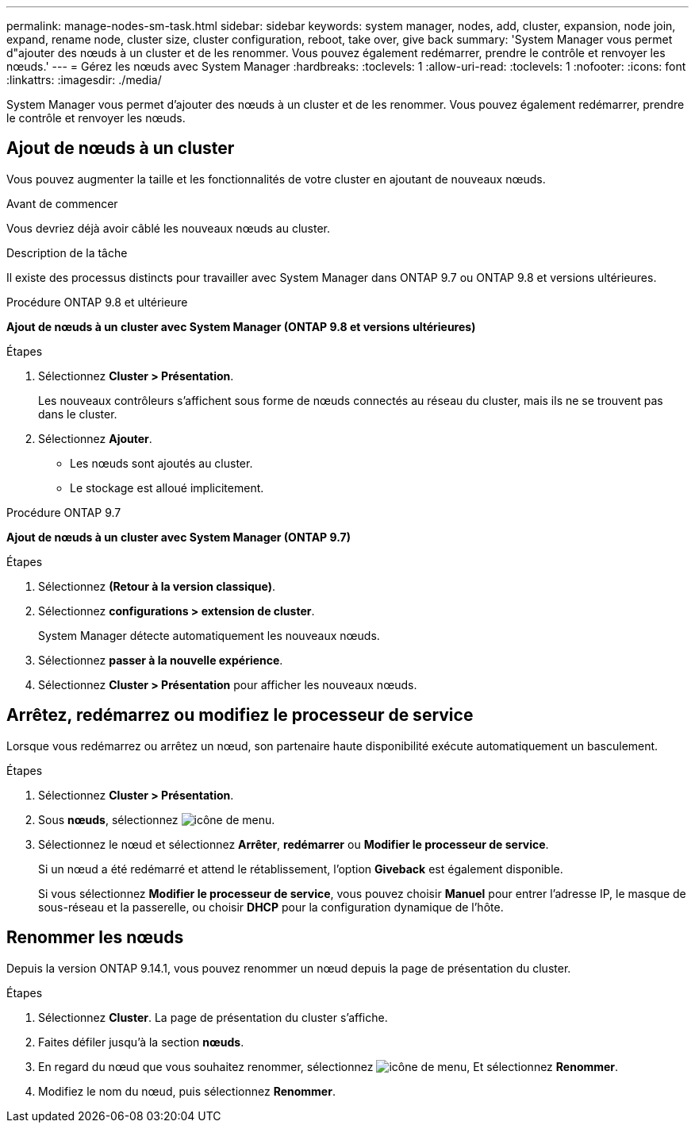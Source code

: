 ---
permalink: manage-nodes-sm-task.html 
sidebar: sidebar 
keywords: system manager, nodes, add, cluster, expansion, node join, expand, rename node, cluster size, cluster configuration, reboot, take over, give back 
summary: 'System Manager vous permet d"ajouter des nœuds à un cluster et de les renommer.  Vous pouvez également redémarrer, prendre le contrôle et renvoyer les nœuds.' 
---
= Gérez les nœuds avec System Manager
:hardbreaks:
:toclevels: 1
:allow-uri-read: 
:toclevels: 1
:nofooter: 
:icons: font
:linkattrs: 
:imagesdir: ./media/


[role="lead"]
System Manager vous permet d'ajouter des nœuds à un cluster et de les renommer.  Vous pouvez également redémarrer, prendre le contrôle et renvoyer les nœuds.



== Ajout de nœuds à un cluster

Vous pouvez augmenter la taille et les fonctionnalités de votre cluster en ajoutant de nouveaux nœuds.

.Avant de commencer
Vous devriez déjà avoir câblé les nouveaux nœuds au cluster.

.Description de la tâche
Il existe des processus distincts pour travailler avec System Manager dans ONTAP 9.7 ou ONTAP 9.8 et versions ultérieures.

[role="tabbed-block"]
====
.Procédure ONTAP 9.8 et ultérieure
--
*Ajout de nœuds à un cluster avec System Manager (ONTAP 9.8 et versions ultérieures)*

.Étapes
. Sélectionnez *Cluster > Présentation*.
+
Les nouveaux contrôleurs s'affichent sous forme de nœuds connectés au réseau du cluster, mais ils ne se trouvent pas dans le cluster.

. Sélectionnez *Ajouter*.
+
** Les nœuds sont ajoutés au cluster.
** Le stockage est alloué implicitement.




--
.Procédure ONTAP 9.7
--
*Ajout de nœuds à un cluster avec System Manager (ONTAP 9.7)*

.Étapes
. Sélectionnez *(Retour à la version classique)*.
. Sélectionnez *configurations > extension de cluster*.
+
System Manager détecte automatiquement les nouveaux nœuds.

. Sélectionnez *passer à la nouvelle expérience*.
. Sélectionnez *Cluster > Présentation* pour afficher les nouveaux nœuds.


--
====


== Arrêtez, redémarrez ou modifiez le processeur de service

Lorsque vous redémarrez ou arrêtez un nœud, son partenaire haute disponibilité exécute automatiquement un basculement.

.Étapes
. Sélectionnez *Cluster > Présentation*.
. Sous *nœuds*, sélectionnez image:icon_kabob.gif["icône de menu"].
. Sélectionnez le nœud et sélectionnez *Arrêter*, *redémarrer* ou *Modifier le processeur de service*.
+
Si un nœud a été redémarré et attend le rétablissement, l'option *Giveback* est également disponible.

+
Si vous sélectionnez *Modifier le processeur de service*, vous pouvez choisir *Manuel* pour entrer l'adresse IP, le masque de sous-réseau et la passerelle, ou choisir *DHCP* pour la configuration dynamique de l'hôte.





== Renommer les nœuds

Depuis la version ONTAP 9.14.1, vous pouvez renommer un nœud depuis la page de présentation du cluster.

.Étapes
. Sélectionnez *Cluster*.  La page de présentation du cluster s'affiche.
. Faites défiler jusqu'à la section *nœuds*.
. En regard du nœud que vous souhaitez renommer, sélectionnez image:icon_kabob.gif["icône de menu"], Et sélectionnez *Renommer*.
. Modifiez le nom du nœud, puis sélectionnez *Renommer*.

